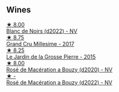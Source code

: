 
** Wines

#+begin_export html
<div class="flex-container">
  <a class="flex-item flex-item-left" href="/wines/5875eb17-c716-4438-abce-ff4e048ca0f2.html">
    <img class="flex-bottle" src="/images/58/75eb17-c716-4438-abce-ff4e048ca0f2/2023-05-08-12-07-39-28EC525B-0F29-45F1-ADC6-50DBD4EF2466-1-105-c@512.webp"></img>
    <section class="h">★ 8.00</section>
    <section class="h text-bolder">Blanc de Noirs (d2022) - NV</section>
  </a>

  <a class="flex-item flex-item-right" href="/wines/75862600-03f3-4c81-9553-9712d3072df8.html">
    <img class="flex-bottle" src="/images/75/862600-03f3-4c81-9553-9712d3072df8/2022-11-29-10-36-19-IMG-3485@512.webp"></img>
    <section class="h">★ 8.75</section>
    <section class="h text-bolder">Grand Cru Millesime - 2017</section>
  </a>

  <a class="flex-item flex-item-left" href="/wines/b5c99371-b78e-464e-a3b4-6ed56440c830.html">
    <img class="flex-bottle" src="/images/b5/c99371-b78e-464e-a3b4-6ed56440c830/2023-05-06-12-00-11-IMG-6809@512.webp"></img>
    <section class="h">★ 8.25</section>
    <section class="h text-bolder">Le Jardin de la Grosse Pierre - 2015</section>
  </a>

  <a class="flex-item flex-item-right" href="/wines/2e729911-2c1c-42fb-a45b-bd5413fffbe7.html">
    <img class="flex-bottle" src="/images/2e/729911-2c1c-42fb-a45b-bd5413fffbe7/2021-06-01-07-39-13-26B5790F-F01B-43A5-821C-6C085F7C2AB0-1-105-c@512.webp"></img>
    <section class="h">★ 8.00</section>
    <section class="h text-bolder">Rosé de Macération a Bouzy (d2020) - NV</section>
  </a>

  <a class="flex-item flex-item-left" href="/wines/7664a382-e23b-477f-ab93-b4d99433f2ac.html">
    <img class="flex-bottle" src="/images/76/64a382-e23b-477f-ab93-b4d99433f2ac/2023-02-15-09-07-31-IMG-4970@512.webp"></img>
    <section class="h">★ -</section>
    <section class="h text-bolder">Rosé de Macération a Bouzy (d2022) - NV</section>
  </a>

</div>
#+end_export
